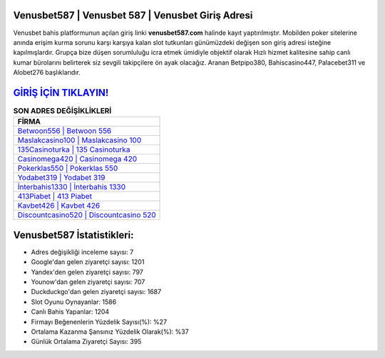 ﻿Venusbet587 | Venusbet 587 | Venusbet Giriş Adresi
===================================

.. image:: images/venusbet-giris.jpg
   :width: 600
   
Venusbet bahis platformunun açılan giriş linki **venusbet587.com** halinde kayıt yaptırılmıştır. Mobilden poker sitelerine anında erişim kurma sorunu karşı karşıya kalan slot tutkunları günümüzdeki değişen son giriş adresi isteğine kapılmışlardır. Grupça bize düşen sorumluluğu icra etmek ümidiyle objektif olarak Hızlı hizmet kalitesine sahip canlı kumar bürolarını belirterek siz sevgili takipçilere ön ayak olacağız. Aranan Betpipo380, Bahiscasino447, Palacebet311 ve Alobet276 başlıklarıdır.

`GİRİŞ İÇİN TIKLAYIN! <https://urlday.cc/git>`_
==============

.. list-table:: **SON ADRES DEĞİŞİKLİKLERİ**
   :widths: 100
   :header-rows: 1

   * - FİRMA
   * - `Betwoon556 | Betwoon 556 <betwoon556-betwoon-556-betwoon-giris-adresi.html>`_
   * - `Maslakcasino100 | Maslakcasino 100 <maslakcasino100-maslakcasino-100-maslakcasino-giris-adresi.html>`_
   * - `135Casinoturka | 135 Casinoturka <135casinoturka-135-casinoturka-casinoturka-giris-adresi.html>`_	 
   * - `Casinomega420 | Casinomega 420 <casinomega420-casinomega-420-casinomega-giris-adresi.html>`_	 
   * - `Pokerklas550 | Pokerklas 550 <pokerklas550-pokerklas-550-pokerklas-giris-adresi.html>`_ 
   * - `Yodabet319 | Yodabet 319 <yodabet319-yodabet-319-yodabet-giris-adresi.html>`_
   * - `İnterbahis1330 | İnterbahis 1330 <interbahis1330-interbahis-1330-interbahis-giris-adresi.html>`_	 
   * - `413Piabet | 413 Piabet <413piabet-413-piabet-piabet-giris-adresi.html>`_
   * - `Kavbet426 | Kavbet 426 <kavbet426-kavbet-426-kavbet-giris-adresi.html>`_
   * - `Discountcasino520 | Discountcasino 520 <discountcasino520-discountcasino-520-discountcasino-giris-adresi.html>`_
	 
Venusbet587 İstatistikleri:
===================================	 
* Adres değişikliği inceleme sayısı: 7
* Google'dan gelen ziyaretçi sayısı: 1201
* Yandex'den gelen ziyaretçi sayısı: 797
* Younow'dan gelen ziyaretçi sayısı: 707
* Duckduckgo'dan gelen ziyaretçi sayısı: 1687
* Slot Oyunu Oynayanlar: 1586
* Canlı Bahis Yapanlar: 1204
* Firmayı Beğenenlerin Yüzdelik Sayısı(%): %27
* Ortalama Kazanma Şansınız Yüzdelik Olarak(%): %37
* Günlük Ortalama Ziyaretçi Sayısı: 395
